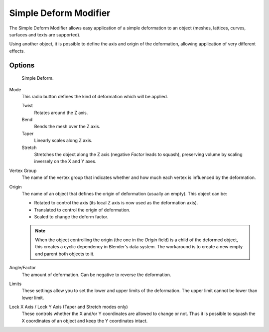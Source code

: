 .. (TODO) out of date, need update
   https://developer.blender.org/rB6554207841a4

.. _bpy.types.SimpleDeformModifier:

**********************
Simple Deform Modifier
**********************

The Simple Deform Modifier allows easy application of a simple deformation to
an object (meshes, lattices, curves, surfaces and texts are supported).

Using another object, it is possible to define the axis and origin of the deformation,
allowing application of very different effects.


Options
=======

.. figure:: /images/modeling_modifiers_deform_simple-deform_panel.png

   Simple Deform.

Mode
   This radio button defines the kind of deformation which will be applied.

   Twist
      Rotates around the Z axis.
   Bend
      Bends the mesh over the Z axis.
   Taper
      Linearly scales along Z axis.
   Stretch
      Stretches the object along the Z axis (negative *Factor* leads to squash),
      preserving volume by scaling inversely on the X and Y axes.

Vertex Group
   The name of the vertex group that indicates whether and how much each vertex is influenced by the deformation.

Origin
   The name of an object that defines the origin of deformation (usually an empty). This object can be:

   - Rotated to control the axis (its local Z axis is now used as the deformation axis).
   - Translated to control the origin of deformation.
   - Scaled to change the deform factor.

   .. note::

      When the object controlling the origin (the one in the *Origin* field)
      is a child of the deformed object, this creates a cyclic dependency in Blender's data system.
      The workaround is to create a new empty and parent both objects to it.

Angle/Factor
   The amount of deformation. Can be negative to reverse the deformation.

Limits
   These settings allow you to set the lower and upper limits of the deformation.
   The upper limit cannot be lower than lower limit.

Lock X Axis / Lock Y Axis (Taper and Stretch modes only)
   These controls whether the X and/or Y coordinates are allowed to change or not.
   Thus it is possible to squash the X coordinates of an object and keep the Y coordinates intact.
